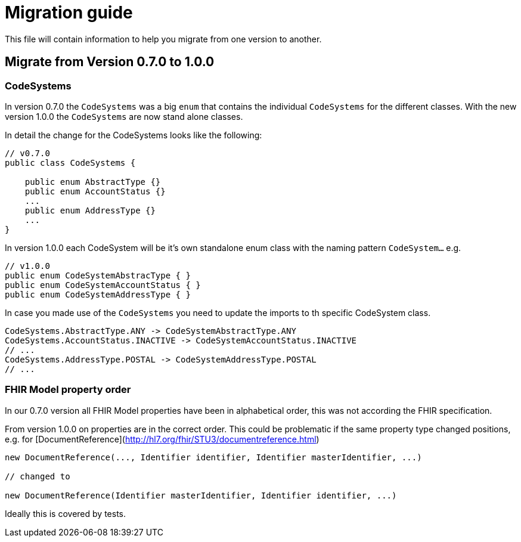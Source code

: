 = Migration guide

This file will contain information to help you migrate from one version
to another.

[#migration-0_7_0-1_0_0]
== Migrate from Version 0.7.0 to 1.0.0


=== CodeSystems

In version 0.7.0 the `CodeSystems` was a big `enum` that contains the
individual `CodeSystems` for the different classes. With the new version
1.0.0 the `CodeSystems` are now stand alone classes.

In detail the change for the CodeSystems looks like the following:

[source, java]
----
// v0.7.0 
public class CodeSystems {

    public enum AbstractType {}
    public enum AccountStatus {}
    ...
    public enum AddressType {}
    ...
}
----

In version 1.0.0 each CodeSystem will be it's own standalone enum class
with the naming pattern `CodeSystem...` e.g.

[source, java]
----
// v1.0.0 
public enum CodeSystemAbstracType { }    
public enum CodeSystemAccountStatus { }
public enum CodeSystemAddressType { }
----

In case you made use of the `CodeSystems` you need to update the imports
to th specific CodeSystem class.

[source, java]
----
CodeSystems.AbstractType.ANY -> CodeSystemAbstractType.ANY
CodeSystems.AccountStatus.INACTIVE -> CodeSystemAccountStatus.INACTIVE
// ...
CodeSystems.AddressType.POSTAL -> CodeSystemAddressType.POSTAL
// ...
----

=== FHIR Model property order

In our 0.7.0 version all FHIR Model properties have been in alphabetical order, this was not according the FHIR specification.

From version 1.0.0 on properties are in the correct order. This could be problematic if the same property type changed positions, e.g. for [DocumentReference](http://hl7.org/fhir/STU3/documentreference.html)

[source, java]
----
new DocumentReference(..., Identifier identifier, Identifier masterIdentifier, ...)

// changed to

new DocumentReference(Identifier masterIdentifier, Identifier identifier, ...)
----

Ideally this is covered by tests.
